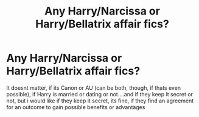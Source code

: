 #+TITLE: Any Harry/Narcissa or Harry/Bellatrix affair fics?

* Any Harry/Narcissa or Harry/Bellatrix affair fics?
:PROPERTIES:
:Author: Atomstern
:Score: 1
:DateUnix: 1562132565.0
:DateShort: 2019-Jul-03
:FlairText: Request
:END:
It doesnt matter, if its Canon or AU (can be both, though, if thats even possible), if Harry is married or dating or not....and if they keep it secret or not, but i would like if they keep it secret, its fine, if they find an agreement for an outcome to gain possible benefits or advantages

